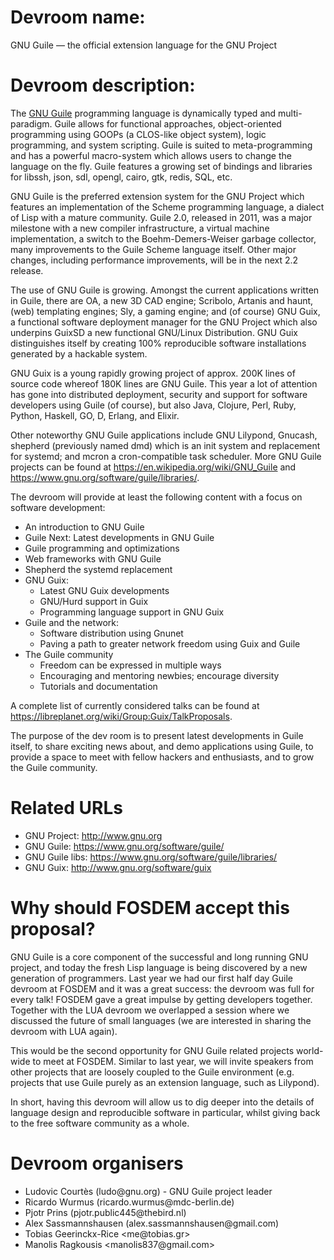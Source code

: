 * Devroom name:

GNU Guile — the official extension language for the GNU Project

* Devroom description:

The [[https://www.gnu.org/software/guile/][GNU Guile]] programming language is dynamically typed and
multi-paradigm.  Guile allows for functional approaches,
object-oriented programming using GOOPs (a CLOS-like object system),
logic programming, and system scripting.  Guile is suited to
meta-programming and has a powerful macro-system which allows users to
change the language on the fly.  Guile features a growing set of
bindings and libraries for libssh, json, sdl, opengl, cairo, gtk,
redis, SQL, etc.

GNU Guile is the preferred extension system for the GNU Project which
features an implementation of the Scheme programming language, a
dialect of Lisp with a mature community. Guile 2.0, released in 2011,
was a major milestone with a new compiler infrastructure, a virtual
machine implementation, a switch to the Boehm-Demers-Weiser garbage
collector, many improvements to the Guile Scheme language itself.
Other major changes, including performance improvements, will be in
the next 2.2 release.

The use of GNU Guile is growing.  Amongst the current
applications written in Guile, there are OA, a new 3D CAD engine;
Scribolo, Artanis and haunt, (web) templating engines; Sly, a gaming
engine; and (of course) GNU Guix, a functional software deployment
manager for the GNU Project which also underpins GuixSD a new
functional GNU/Linux Distribution.  GNU Guix distinguishes
itself by creating 100% reproducible software installations generated
by a hackable system.

GNU Guix is a young rapidly growing project of approx. 200K lines of
source code whereof 180K lines are GNU Guile.  This year a lot of
attention has gone into distributed deployment, security and support
for software developers using Guile (of course), but also Java,
Clojure, Perl, Ruby, Python, Haskell, GO, D, Erlang, and Elixir.

Other noteworthy GNU Guile applications include GNU Lilypond, Gnucash,
shepherd (previously named dmd) which is an init system and
replacement for systemd; and mcron a cron-compatible task scheduler.
More GNU Guile projects can be found at
https://en.wikipedia.org/wiki/GNU_Guile and
https://www.gnu.org/software/guile/libraries/.

The devroom will provide at least the following content with a focus
on software development:

- An introduction to GNU Guile
- Guile Next: Latest developments in GNU Guile
- Guile programming and optimizations
- Web frameworks with GNU Guile
- Shepherd the systemd replacement
- GNU Guix:
  + Latest GNU Guix developments
  + GNU/Hurd support in Guix
  + Programming language support in GNU Guix
- Guile and the network:
  + Software distribution using Gnunet
  + Paving a path to greater network freedom using Guix and Guile
- The Guile community
  + Freedom can be expressed in multiple ways
  + Encouraging and mentoring newbies; encourage diversity
  + Tutorials and documentation

A complete list of currently considered talks can be found at
https://libreplanet.org/wiki/Group:Guix/TalkProposals.

The purpose of the dev room is to present latest developments in Guile
itself, to share exciting news about, and demo applications using Guile,
to provide a space to meet with fellow hackers and enthusiasts, and to
grow the Guile community.

* Related URLs

  - GNU Project: http://www.gnu.org
  - GNU Guile: https://www.gnu.org/software/guile/
  - GNU Guile libs: https://www.gnu.org/software/guile/libraries/
  - GNU Guix: http://www.gnu.org/software/guix

* Why should FOSDEM accept this proposal?

GNU Guile is a core component of the successful and long running GNU
project, and today the fresh Lisp language is being discovered by a
new generation of programmers.  Last year we had our first half day
Guile devroom at FOSDEM and it was a great success: the devroom was
full for every talk!  FOSDEM gave a great impulse by getting
developers together.  Together with the LUA devroom we overlapped a
session where we discussed the future of small languages (we are
interested in sharing the devroom with LUA again).

This would be the second opportunity for GNU Guile related projects
world-wide to meet at FOSDEM.  Similar to last year, we will invite
speakers from other projects that are loosely coupled to the Guile
environment (e.g. projects that use Guile purely as an extension
language, such as Lilypond).

In short, having this devroom will allow us to dig deeper into the
details of language design and reproducible software in particular,
whilst giving back to the free software community as a whole.

* Devroom organisers

  - Ludovic Courtès (ludo@gnu.org) - GNU Guile project leader
  - Ricardo Wurmus (ricardo.wurmus@mdc-berlin.de)
  - Pjotr Prins (pjotr.public445@thebird.nl)
  - Alex Sassmannshausen (alex.sassmannshausen@gmail.com)
  - Tobias Geerinckx-Rice <me@tobias.gr>
  - Manolis Ragkousis <manolis837@gmail.com>
